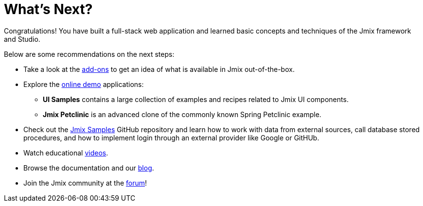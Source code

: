 = What's Next?

Congratulations! You have built a full-stack web application and learned basic concepts and techniques of the Jmix framework and Studio.

Below are some recommendations on the next steps:

* Take a look at the https://www.jmix.io/marketplace/[add-ons^] to get an idea of what is available in Jmix out-of-the-box.

* Explore the https://www.jmix.io/learn/live-demo/[online demo^] applications:
** *UI Samples* contains a large collection of examples and recipes related to Jmix UI components.
** *Jmix Petclinic* is an advanced clone of the commonly known Spring Petclinic example.

* Check out the https://github.com/jmix-framework/jmix-samples-2[Jmix Samples^] GitHub repository and learn how to work with data from external sources, call database stored procedures, and how to implement login through an external provider like Google or GitHUb.

* Watch educational https://www.jmix.io/learn/video/[videos^].

* Browse the documentation and our https://www.jmix.io/blog/[blog^].

* Join the Jmix community at the https://forum.jmix.io/[forum^]!